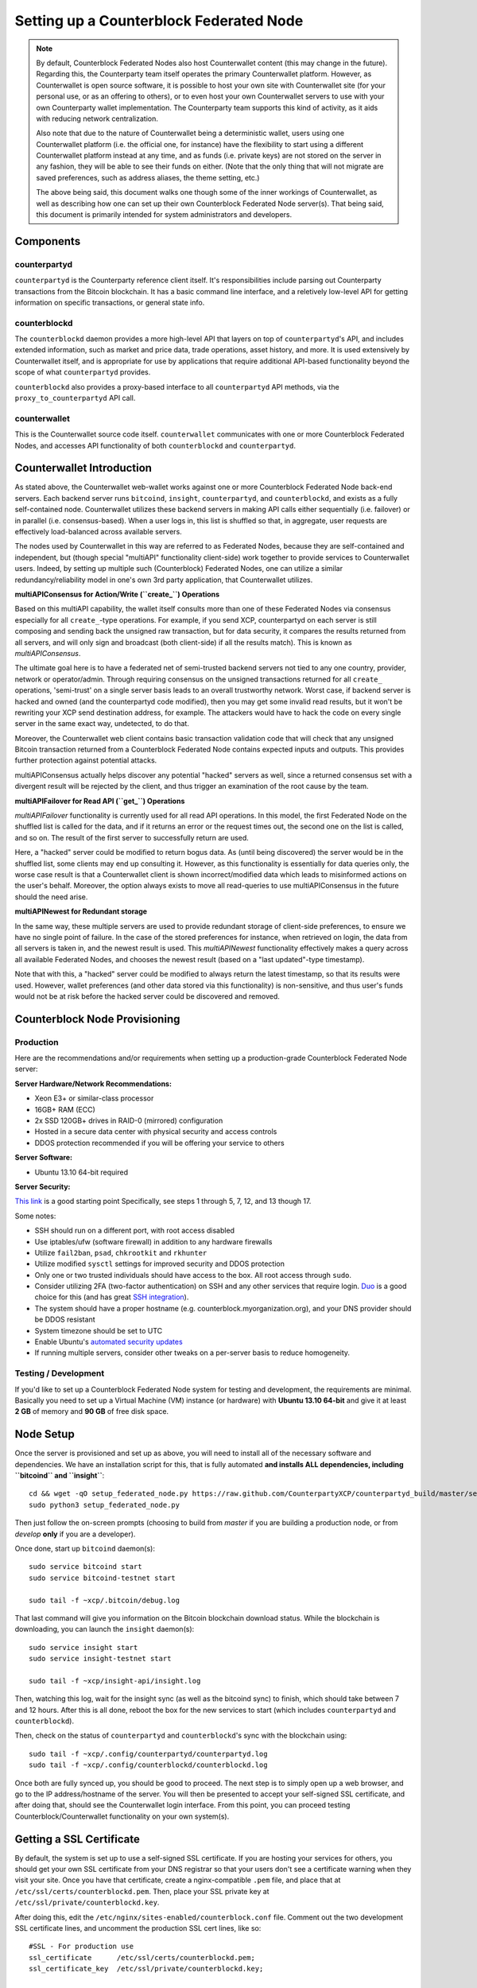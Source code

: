 Setting up a Counterblock Federated Node
==============================================

.. note::

    By default, Counterblock Federated Nodes also host Counterwallet content (this may change in the future).
    Regarding this, the Counterparty team itself operates the primary Counterwallet platform. However, as Counterwallet is open source
    software, it is possible to host your own site with Counterwallet site (for your personal use, or as an offering to
    others), or to even host your own Counterwallet servers to use with your own Counterparty wallet implementation.
    The Counterparty team supports this kind of activity, as it aids with reducing network centralization.
    
    Also note that due to the nature of Counterwallet being a deterministic wallet, users using one Counterwallet platform (i.e. the
    official one, for instance) have the flexibility to start using a different Counterwallet platform instead at any time,
    and as funds (i.e. private keys) are not stored on the server in any fashion, they will be able to see their funds on either.
    (Note that the only thing that will not migrate are saved preferences, such as address aliases, the theme setting, etc.)

    The above being said, this document walks one though some of the inner workings of Counterwallet, as well as describing
    how one can set up their own Counterblock Federated Node server(s). That being said, this document
    is primarily intended for system administrators and developers.


Components
----------

counterpartyd
^^^^^^^^^^^^^^

``counterpartyd`` is the Counterparty reference client itself. It's responsibilities include parsing out Counterparty
transactions from the Bitcoin blockchain. It has a basic command line interface, and a reletively low-level API for
getting information on specific transactions, or general state info.

counterblockd
^^^^^^^^^^^^^

The ``counterblockd`` daemon provides a more high-level API that layers on top of ``counterpartyd``'s API, and includes extended
information, such as market and price data, trade operations, asset history, and more. It is used extensively by Counterwallet
itself, and is appropriate for use by applications that require additional API-based functionality beyond the scope of
what ``counterpartyd`` provides.

``counterblockd`` also provides a proxy-based interface to all ``counterpartyd`` API methods, via the ``proxy_to_counterpartyd`` API call.

counterwallet
^^^^^^^^^^^^^^

This is the Counterwallet source code itself. ``counterwallet`` communicates with one or more Counterblock Federated Nodes,
and accesses API functionality of both ``counterblockd`` and ``counterpartyd``.


Counterwallet Introduction 
----------------------------

As stated above, the Counterwallet web-wallet works against one or more Counterblock Federated Node back-end servers.
Each backend server runs ``bitcoind``, ``insight``, ``counterpartyd``, and ``counterblockd``, and exists as a fully self-contained
node. Counterwallet utilizes these backend servers in making API calls either sequentially (i.e. failover) or in
parallel (i.e. consensus-based). When a user logs in, this list is shuffled so that, in aggregate, user requests are
effectively load-balanced across available servers.

The nodes used by Counterwallet in this way are referred to as Federated Nodes, because they are self-contained and
independent, but (though special "multiAPI" functionality client-side) work together to provide services to Counterwallet users.
Indeed, by setting up multiple such (Counterblock) Federated Nodes, one can utilize a similar redundancy/reliability model
in one's own 3rd party application, that Counterwallet utilizes.  

**multiAPIConsensus for Action/Write (``create_``) Operations**

Based on this multiAPI capability, the wallet itself consults more than one of these Federated Nodes via consensus especially
for all ``create_``-type operations. For example, if you send XCP, counterpartyd on each server is still composing and sending
back the unsigned raw transaction, but for data security, it compares the results returned from all servers, and will 
only sign and broadcast (both client-side) if all the results match). This is known as *multiAPIConsensus*.

The ultimate goal here is to have a federated net of semi-trusted backend servers not tied to any one country, provider, network or
operator/admin. Through requiring consensus on the unsigned transactions returned for all ``create_`` operations, 'semi-trust'
on a single server basis leads to an overall trustworthy network. Worst case, if backend server is hacked and owned
(and the counterpartyd code modified), then you may get some invalid read results, but it won't be rewriting your XCP send
destination address, for example. The attackers would have to hack the code on every single server in the same exact
way, undetected, to do that.

Moreover, the Counterwallet web client contains basic transaction validation code that will check that any unsigned Bitcoin
transaction returned from a Counterblock Federated Node contains expected inputs and outputs. This provides further
protection against potential attacks.

multiAPIConsensus actually helps discover any potential "hacked" servers as well, since a returned consensus set with
a divergent result will be rejected by the client, and thus trigger an examination of the root cause by the team.

**multiAPIFailover for Read API (``get_``) Operations**

*multiAPIFailover* functionality is currently used for all read API operations. In this model, the first Federated Node
on the shuffled list is called for the data, and if it returns an error or the request times out, the second one on the
list is called, and so on. The result of the first server to successfully return are used.

Here, a "hacked" server could be modified to return bogus data. As (until being discovered) the server would be in the
shuffled list, some clients may end up consulting it. However, as this functionality is essentially for data queries only,
the worse case result is that a Counterwallet client is shown incorrect/modified data which leads to misinformed actions
on the user's behalf. Moreover, the option always exists to move all read-queries to use multiAPIConsensus in the future should the need arise.

**multiAPINewest for Redundant storage**

In the same way, these multiple servers are used to provide redundant storage of client-side preferences, to ensure we
have no single point of failure. In the case of the stored preferences for instance, when retrieved on login, the data from all servers
is taken in, and the newest result is used. This *multiAPINewest* functionality effectively makes a query across all available
Federated Nodes, and chooses the newest result (based on a "last updated"-type timestamp).

Note that with this, a "hacked" server could be modified to always return the latest timestamp, so that its results
were used. However, wallet preferences (and other data stored via this functionality) is non-sensitive, and thus user's
funds would not be at risk before the hacked server could be discovered and removed.


Counterblock Node Provisioning
--------------------------------

Production
^^^^^^^^^^^^

Here are the recommendations and/or requirements when setting up a production-grade Counterblock Federated Node server:

**Server Hardware/Network Recommendations:**

- Xeon E3+ or similar-class processor
- 16GB+ RAM (ECC)
- 2x SSD 120GB+ drives in RAID-0 (mirrored) configuration
- Hosted in a secure data center with physical security and access controls
- DDOS protection recommended if you will be offering your service to others

**Server Software:**

- Ubuntu 13.10 64-bit required

**Server Security:**

`This link <http://www.thefanclub.co.za/how-to/how-secure-ubuntu-1204-lts-server-part-1-basics>`__ is a good starting point
Specifically, see steps 1 through 5, 7, 12, and 13 though 17.

Some notes:

- SSH should run on a different port, with root access disabled
- Use iptables/ufw (software firewall) in addition to any hardware firewalls
- Utilize ``fail2ban``, ``psad``, ``chkrootkit`` and ``rkhunter``
- Utilize modified ``sysctl`` settings for improved security and DDOS protection 
- Only one or two trusted individuals should have access to the box. All root access through ``sudo``.
- Consider utilizing 2FA (two-factor authentication) on SSH and any other services that require login.
  `Duo <https://www.duosecurity.com/>`__ is a good choice for this (and has great `SSH integration <https://www.duosecurity.com/unix>`__).
- The system should have a proper hostname (e.g. counterblock.myorganization.org), and your DNS provider should be DDOS resistant
- System timezone should be set to UTC
- Enable Ubuntu's  `automated security updates <http://askubuntu.com/a/204>`__
- If running multiple servers, consider other tweaks on a per-server basis to reduce homogeneity.  


Testing / Development
^^^^^^^^^^^^^^^^^^^^^^

If you'd like to set up a Counterblock Federated Node system for testing and development, the requirements are minimal. Basically you
need to set up a Virtual Machine (VM) instance (or hardware) with **Ubuntu 13.10 64-bit** and give it at least **2 GB** of memory and **90 GB** of free disk space.


Node Setup
-----------

Once the server is provisioned and set up as above, you will need to install all of the necessary software and dependencies. We have an
installation script for this, that is fully automated **and installs ALL dependencies, including ``bitcoind`` and ``insight``**::

    cd && wget -qO setup_federated_node.py https://raw.github.com/CounterpartyXCP/counterpartyd_build/master/setup_federated_node.py
    sudo python3 setup_federated_node.py

Then just follow the on-screen prompts (choosing to build from *master* if you are building a production node,
or from *develop* **only** if you are a developer).

Once done, start up ``bitcoind`` daemon(s)::

    sudo service bitcoind start
    sudo service bitcoind-testnet start
    
    sudo tail -f ~xcp/.bitcoin/debug.log 

That last command will give you information on the Bitcoin blockchain download status. While the blockchain is
downloading, you can launch the ``insight`` daemon(s)::

    sudo service insight start
    sudo service insight-testnet start
    
    sudo tail -f ~xcp/insight-api/insight.log 

Then, watching this log, wait for the insight sync (as well as the bitcoind sync) to finish, which should take between 7 and 12 hours.
After this is all done, reboot the box for the new services to start (which includes ``counterpartyd`` and ``counterblockd``).

Then, check on the status of ``counterpartyd`` and ``counterblockd``'s sync with the blockchain using::

    sudo tail -f ~xcp/.config/counterpartyd/counterpartyd.log
    sudo tail -f ~xcp/.config/counterblockd/counterblockd.log

Once both are fully synced up, you should be good to proceed. The next step is to simply open up a web browser, and
go to the IP address/hostname of the server. You will then be presented to accept your self-signed SSL certificate, and
after doing that, should see the Counterwallet login interface. From this point, you can proceed testing Counterblock/Counterwallet
functionality on your own system(s).


Getting a SSL Certificate
--------------------------

By default, the system is set up to use a self-signed SSL certificate. If you are hosting your services for others, 
you should get your own SSL certificate from your DNS registrar so that your users don't see a certificate warning when
they visit your site. Once you have that certificate, create a nginx-compatible ``.pem`` file, and place that
at ``/etc/ssl/certs/counterblockd.pem``. Then, place your SSL private key at ``/etc/ssl/private/counterblockd.key``.

After doing this, edit the ``/etc/nginx/sites-enabled/counterblock.conf`` file. Comment out the two development
SSL certificate lines, and uncomment the production SSL cert lines, like so::

    #SSL - For production use
    ssl_certificate      /etc/ssl/certs/counterblockd.pem;
    ssl_certificate_key  /etc/ssl/private/counterblockd.key;
  
    #SSL - For development use
    #ssl_certificate      /etc/ssl/certs/ssl-cert-snakeoil.pem;
    #ssl_certificate_key  /etc/ssl/private/ssl-cert-snakeoil.key;

Then restart nginx::

    sudo service nginx restart


Multi-Server Setups
------------------------------------

Counterwallet should work out-of-the-box in a scenario where you have a single Counterblock Federated Node that both hosts the
static site content, as well as the backend Counterblock API services. You will need to read and follow this section if any of the
following apply to your situation:

- You have more than one server hosting the content (i.e. javascript, html, css resources) and API services (backend ``counterblockd``, etc)
- Or, you have a different set of hosts hosting API services than those hosting the static site content
- Or, you are hosting the static site content on a CDN

In these situations, you need to create a small file called ``servers.json`` in the ``counterblock/`` directory.
This file will contain a valid JSON-formatted object, containing an array of all of your backend servers, as well as
a number of other site specific configuration properties. For example::

    { 
      "servers": [ "https://counterblock1.mydomain.com", "https://counterblock2.mydomain.com", "https://counterblock3.mydomain.com" ],
      "forceTestnet": true,
      "googleAnalyticsUA": "UA-48454783-2",
      "googleAnalyticsUA-testnet": "UA-48454783-4",
      "rollbarAccessToken": "39d23b5a512f4169c98fc922f0d1b121"
    }
  
As in the example above, each of the hosts in ``servers`` must have a "http://" or "https://" prefix (we strongly recommend using HTTPS),
and the strings must *not* end in a slash (just leave it off). The other properties are optional, and can be set if you
make use of these services.

Once done, save this file and make sure it exists on all servers you are hosting Counterwallet static content on. Now, when you go
to your Counterwallet site, the server will read in this file immediately after loading the page, and set the list of
backend API hosts from it automatically.


Troubleshooting
------------------------------------

If you experience issues with your Counterblock Federated Node, a good start is to check out the logs. Something like the following should work::

    #mainnet
    sudo tail -f ~xcp/.config/counterpartyd/counterpartyd.log
    sudo tail -f ~xcp/.config/counterblockd/countewalletd.log
    sudo tail -f ~xcp/.config/counterpartyd/api.error.log
    sudo tail -f ~xcp/.config/counterblockd/api.error.log

    #testnet
    sudo tail -f ~xcp/.config/counterpartyd-testnet/counterpartyd.log
    sudo tail -f ~xcp/.config/counterblockd-testnet/counterblockd.log
    sudo tail -f ~xcp/.config/counterpartyd-testnet/api.error.log
    sudo tail -f ~xcp/.config/counterblockd-testnet/api.error.log
    
    #relevant nginx logs
    sudo tail -f /var/log/nginx/counterblock.access.log
    sudo tail -f /var/log/nginx/counterblock.error.log

These logs should hopefully provide some useful information that will help you further diagnose your issue. You can also
keep tailing them (or use them with a log analysis tool like Splunk) to gain insight on the current
status of ``counterpartyd``/``counterblockd``.

Also, you can start up the daemons in the foreground, for easier debugging, using the following sets of commands::

    #mainnet
    sudo su -c 'counterpartyd --data-dir=/home/xcp/.config/counterpartyd' xcp
    sudo su -c 'counterblockd --data-dir=/home/xcp/.config/counterblockd' xcp
    
    #testnet
    sudo su -c 'counterpartyd --data-dir=/home/xcp/.config/counterpartyd-testnet --testnet' xcp
    sudo su -c 'counterblockd --data-dir=/home/xcp/.config/counterblockd-testnet --testnet' xcp

You can also run ``bitcoind`` commands directly, e.g.::

    #mainnet
    sudo su - xcp -c "bitcoind -datadir=/home/xcp/.bitcoin getinfo"
    
    #testnet
    sudo su - xcp -c "bitcoind -datadir=/home/xcp/.bitcoin-testnet getinfo"

Other Topics
--------------

Easy Updating
^^^^^^^^^^^^^^^^

To update the system with new ``counterpartyd``, ``counterblockd`` and ``counterwallet`` code releases, you simply need
to rerun the ``setup_federated_node`` script, like so::

    cd ~xcp/counterpartyd_build
    sudo ./setup_federated_node.py
    
As prompted, you should be able to choose just to Update, instead of to Rebuild. However, you would choose the Rebuild
option if there were updates to the ``counterpartyd_build`` system files for the federated node itself (such as the
``nginx`` configuration, or the init scripts) that you wanted/needed to apply. Otherwise, if there are just updates
to the daemons or ``counterwallet`` code itself, Update should be fine. 

Giving Op Chat Access
^^^^^^^^^^^^^^^^^^^^^^

Counterwallet has its own built-in chatbox. Users in the chat box are able to have operator (op) status, which allows them
to do things like ban or rename other users. Any op can give any other user op status via the ``/op`` command, typed into
the chat window. However, manual database-level intervention is required to give op status to the first op in the system.

Doing this, however, is simple. Here's an example that gives ``testuser1`` op access. It needs to be issued at the
command line for every node in the cluster::

    #mainnet
    mongo counterblockd
    db.chat_handles.update({handle: "testuser1"}, {$set: {op: true}})
    
    #testnet
    mongo counterblockd_testnet
    db.chat_handles.update({handle: "testuser1"}, {$set: {op: true}})
